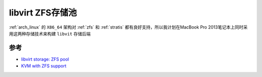 .. _libvirt_zfs_pool:

=======================
libvirt ZFS存储池
=======================

:ref:`arch_linux` 的 ``X86_64`` 架构对 :ref:`zfs` 和 :ref:`stratis` 都有良好支持，所以我计划在MacBook Pro 2013笔记本上同时采用这两种存储技术来构建 ``libvit`` 存储后端

参考
=======

- `libvirt storage: ZFS pool <https://libvirt.org/storage.html#zfs-pool>`_
- `KVM with ZFS support <https://operationroot.com/?p=1595>`_
